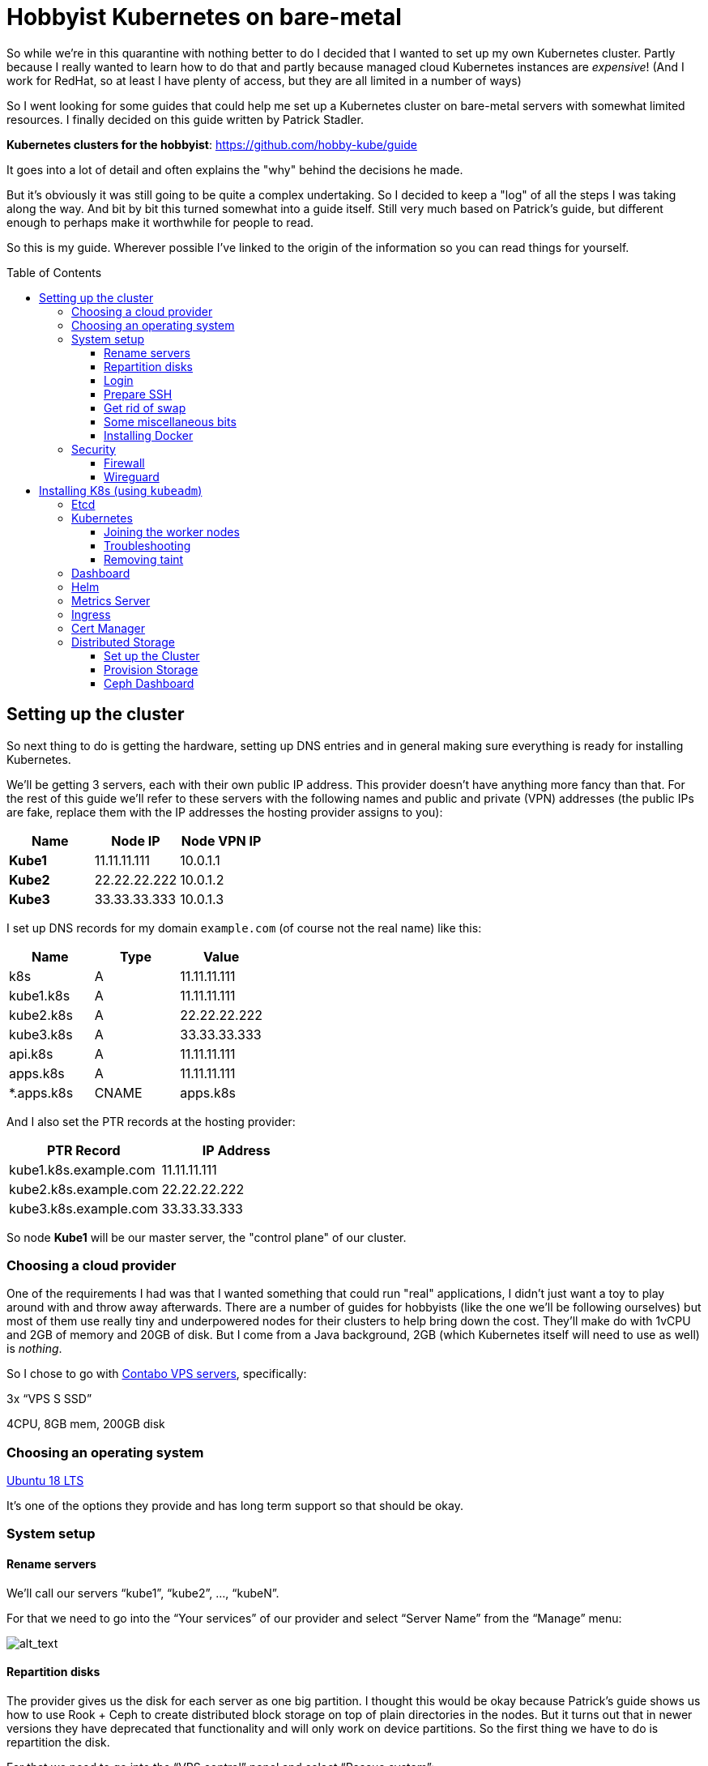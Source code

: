 
:toc:
:toc-placement!:
:toclevels: 4

= Hobbyist Kubernetes on bare-metal

So while we're in this quarantine with nothing better to do I decided
that I wanted to set up my own Kubernetes cluster. Partly because I
really wanted to learn how to do that and partly because managed cloud
Kubernetes instances are _expensive_! (And I work for RedHat, so at
least I have plenty of access, but they are all limited in a number of
ways)

So I went looking for some guides that could help me set up a Kubernetes
cluster on bare-metal servers with somewhat limited resources. I finally
decided on this guide written by Patrick Stadler.

*Kubernetes clusters for the hobbyist*:
https://github.com/hobby-kube/guide[https://github.com/hobby-kube/guide]

It goes into a lot of detail and often explains the "why" behind the
decisions he made.

But it's obviously it was still going to be quite a complex undertaking.
So I decided to keep a "log" of all the steps I was taking along the
way. And bit by bit this turned somewhat into a guide itself. Still very
much based on Patrick's guide, but different enough to perhaps make it
worthwhile for people to read.

So this is my guide. Wherever possible I've linked to the origin of the
information so you can read things for yourself.

toc::[]

== Setting up the cluster

So next thing to do is getting the hardware, setting up DNS entries and
in general making sure everything is ready for installing Kubernetes.

We'll be getting 3 servers, each with their own public IP address. This
provider doesn't have anything more fancy than that. For the rest of
this guide we'll refer to these servers with the following names and
public and private (VPN) addresses (the public IPs are fake, replace
them with the IP addresses the hosting provider assigns to you):

[cols=",,",options="header",]
|===============================
|Name |Node IP |Node VPN IP
|*Kube1* |11.11.11.111 |10.0.1.1
|*Kube2* |22.22.22.222 |10.0.1.2
|*Kube3* |33.33.33.333 |10.0.1.3
|===============================

I set up DNS records for my domain `example.com` (of course not the real
name) like this:

[cols=",,",options="header",]
|===========================
|Name |Type |Value
|k8s |A |11.11.11.111
|kube1.k8s |A |11.11.11.111
|kube2.k8s |A |22.22.22.222
|kube3.k8s |A |33.33.33.333
|api.k8s |A |11.11.11.111
|apps.k8s |A |11.11.11.111
|*.apps.k8s |CNAME |apps.k8s
|===========================

And I also set the PTR records at the hosting provider:

[cols=",",options="header",]
|===================================
|PTR Record |IP Address
|kube1.k8s.example.com |11.11.11.111
|kube2.k8s.example.com |22.22.22.222
|kube3.k8s.example.com |33.33.33.333
|===================================

So node *Kube1* will be our master server, the "control plane" of our
cluster.

=== Choosing a cloud provider

One of the requirements I had was that I wanted something that could run
"real" applications, I didn't just want a toy to play around with and
throw away afterwards. There are a number of guides for hobbyists (like
the one we'll be following ourselves) but most of them use really tiny
and underpowered nodes for their clusters to help bring down the cost.
They'll make do with 1vCPU and 2GB of memory and 20GB of disk. But I
come from a Java background, 2GB (which Kubernetes itself will need to
use as well) is _nothing_.

So I chose to go with https://contabo.com/?show=vps[Contabo VPS
servers], specifically:

3x “VPS S SSD”

4CPU, 8GB mem, 200GB disk

=== Choosing an operating system

https://releases.ubuntu.com/18.04.4/[Ubuntu 18 LTS]

It’s one of the options they provide and has long term support so that
should be okay.

=== System setup

==== Rename servers

We’ll call our servers “kube1”, “kube2”, …, “kubeN”.

For that we need to go into the “Your services” of our provider and
select “Server Name” from the “Manage” menu:

image:images/servers.png[alt_text]

==== Repartition disks

The provider gives us the disk for each server as one big partition. I
thought this would be okay because Patrick's guide shows us how to use
Rook + Ceph to create distributed block storage on top of plain
directories in the nodes. But it turns out that in newer versions they
have deprecated that functionality and will only work on device
partitions. So the first thing we have to do is repartition the disk.

For that we need to go into the “VPS control” panel and select “Rescue
system”:

image:images/rescue1.png[alt_text]

And in the next screen we select “SystemRescueCD (recommended)” and
enter a password we’ll need to log in:

image:images/rescue2.png[alt_text]

Hit “Start rescue system”. The system will now reboot into a special
rescue mode that will allow us to repartition the disk.

Now from your shell type the following to connect to the server. If it
doesn't respond just wait a while and try again:

....
ssh root@<NODE_IP>
....

Log in with the user `root` and the password you entered in the previous
step. Once we’re inside we type the following commands:

....
fdisk -l /dev/sda
....

It should show output like this:

....
Disk /dev/sda: 200 GiB, 214748364800 bytes, 419430400 sectors
Units: sectors of 1 * 512 = 512 bytes
Sector size (logical/physical): 512 bytes / 512 bytes
I/O size (minimum/optimal): 512 bytes / 512 bytes
Disklabel type: dos
Disk identifier: 0x95480d74

Device     Boot   Start       End   Sectors   Size Id Type
/dev/sda1  *       2048   1953791   1951744   953M 83 Linux
/dev/sda2       1953792 419428351 417474560 199.1G 83 Linux
....

_If it doesn’t or if `start` / `end` / `sector size` numbers are
different then you should know what you’re doing and definitely *not*
simply copy and paste the commands in the following section!_

Now run:

....
e2fsck -yf /dev/sda2               # (1)
resize2fs /dev/sda2 10G            # (2)
parted /dev/sda resizepart 2 10%   # (3)
parted /dev/sda mkpart primary ext4 41945088s 419428351s # (4)
resize2fs /dev/sda2                # (5)
e2fsck -yf /dev/sda2
....

. Needed to be able to run (2)
. Let's make the filesystem very small, we'll resize up to a proper size
afterwards
. We now shrink the partition to 10%, which should be about 20GB, which
is more than enough for the OS and Kubernetes
. We create a new partition using the remaining free space. But parted
is stupid, it doesn't know how to do that properly. So I used the
information in "Attempt 3: Solution" of
https://blog.hqcodeshop.fi/archives/273-GNU-Parted-Solving-the-dreaded-The-resulting-partition-is-not-properly-aligned-for-best-performance.html[this
article] to calculate the correct numbers. *You CANNOT use these
numbers* unless your disks are exactly the same as in this example. (And
even then you shouldn't blindly trust these numbers)
. Now grow the FS back to full size

We’re done now here, so let’s reboot back into our regular environment,
type:

....
reboot
....

And then we do this for the other two servers too.

==== Login

Now that are servers are partitioned and rebooted we can log into them
to do the rest of the work. I'd suggest opening up 3 terminal windows,
one for each server, because many actions will have to be duplicated
exactly or in a very similart way at least on each server. It's easier
to just copy once and paste 3 times and let them work in parallel. So
type:

....
ssh root@<NODE_NAME>.k8s.example.com
....

But this time use the password sent to you by the hosting provider.

Now the first thing we'll do is set the hostname for each node. So on
each server (look at the names above the panels) execute the
corresponding command.

*Kube1*

....
echo "kube1" > /etc/hostname
....

*Kube2*

....
echo "kube2" > /etc/hostname
....

*Kube3*

....
echo "kube3" > /etc/hostname
....

Let’s also update `/etc/hosts` with our public IP and FQN host name.
Either add the following line or replace the existing line with it:

....
<NODE_IP>       <NODE_NAME>.k8s.example.com
....

And now we reboot again. I'm not sure if this is really necessary, but I
had a couple of times that certain parts of the system kept insisting
that the name of the server wasn't `kubeX` but some name generated by
the hosting provder. Rebooting seemed to help, so just to be sure, type:

....
reboot
....

==== Prepare SSH

Now before logging in again we'll first make that a bit simpler by
copying an SSH key to each node. First we have to generate a
public/private key pair. You might already have one that you can use, in
that case you can skip this step:

....
ssh-keygen -t rsa -b 4096 -C "your_email@example.com"
....

Answer the questions (we can use the defaults) and the key pair will be
created.

Now we’ll copy our public key to a server using the following command
(`NODE_NAME` is one of "kube1", "kube2" or "kube3" of course):

....
ssh-copy-id root@<NODE_NAME>.k8s.example.com
....

It will ask for the password that the provider gave you. Repeat this for
each server.

After that you can log into the servers using SSH:

....
ssh root@<NODE_NAME>.k8s.example.com
....

==== Get rid of swap

The next thing we’ll do is turn off swap which is something Kubernetes
doesn’t like much. Run this command on each server:

....
swapoff -a
....

Now edit the `/etc/fstab` file and remove the line that mentions “swap”.

==== Some miscellaneous bits

Just making sure that some commands further on in this guide will work.
Run these on each node.

....
# Making sure apt-add-repository is installed
apt update
apt install software-properties-common
# IP forwarding needs to be enabled
echo "net.ipv4.ip_forward=1" >> /etc/sysctl.conf
sysctl -p
....

==== Installing Docker

To install and set up Docker we’ll have to run the following on each
node:

....
apt-get install docker.io
....

And set some options by running the following:

....
mkdir -p /etc/systemd/system/docker.service.d
cat > /etc/systemd/system/docker.service.d/10-docker-opts.conf <<EOF
Environment="DOCKER_OPTS=--iptables=false --ip-masq=false"
EOF
cat > /etc/docker/daemon.json <<EOF
{
  "exec-opts": ["native.cgroupdriver=systemd"],
  "log-driver": "json-file",
  "log-opts": {
    "max-size": "100m"
  },
  "storage-driver": "overlay2"
}
EOF
....

And finally:

....
systemctl daemon-reload
systemctl restart docker
systemctl enable docker.service
....

=== Security

==== Firewall

We’ll be following the instruction from the guide to set up the firewall
on each of the servers using
https://wiki.ubuntu.com/UncomplicatedFirewall[UFW]:

....
ufw allow ssh
ufw allow 6443
ufw allow 80
ufw allow 443
ufw default deny incoming
ufw enable
....

==== Wireguard

Now let’s install https://www.wireguard.com/install/[Wireguard] on all
nodes. And because we’re using Ubuntu 18 we have to set up the
repository first.

....
add-apt-repository ppa:wireguard/wireguard
apt install wireguard
....

Now on the each server we’ll create a file with some configuration to
tell WireGuard how to connect to its peers. Run each of these scipts on
their corresponding nodes:

*Kube1*

....
cat > /etc/wireguard/wg0.conf <<EOF
[Interface]
Address = 10.0.1.1
PrivateKey = <PRIVATE_KEY_KUBE1>
ListenPort = 51820

[Peer]
PublicKey = <PUBLIC_KEY_KUBE2>
AllowedIps = 10.0.1.2/32
Endpoint = 22.22.22.222:51820

[Peer]
PublicKey = <PUBLIC_KEY_KUBE3>
AllowedIps = 10.0.1.3/32
Endpoint = 33.33.33.333:51820
EOF
....

*Kube2*

....
cat > /etc/wireguard/wg0.conf <<EOF
[Interface]
Address = 10.0.1.2
PrivateKey = <PRIVATE_KEY_KUBE2>
ListenPort = 51820

[Peer]
PublicKey = <PUBLIC_KEY_KUBE1>
AllowedIps = 10.0.1.1/32
Endpoint = 11.11.11.111:51820

[Peer]
PublicKey = <PUBLIC_KEY_KUBE3>
AllowedIps = 10.0.1.3/32
Endpoint = 33.33.33.333:51820
EOF
....

*Kube3*

....
cat > /etc/wireguard/wg0.conf <<EOF
[Interface]
Address = 10.0.1.3
PrivateKey = <PRIVATE_KEY_KUBE3>
ListenPort = 51820

[Peer]
PublicKey = <PUBLIC_KEY_KUBE1>
AllowedIps = 10.0.1.1/32
Endpoint = 11.11.11.111:51820

[Peer]
PublicKey = <PUBLIC_KEY_KUBE2>
AllowedIps = 10.0.1.2/32
Endpoint = 22.22.22.222:51820
EOF
....

But as you can see there are some values missing. For that we run this
little script on *Kube1*:

....
for i in 1 2 3; do
  private_key=$(wg genkey)
  public_key=$(echo $private_key | wg pubkey)
  echo "<PRIVATE_KEY_KUBE$i> = $private_key"
  echo "<PUBLIC_KEY_KUBE$i> =  $public_key"
done
....

This gives us a nice list of public and private keys for each node.
Something like this:

....
<PRIVATE_KEY_KUBE1> = MDQgiDU7yPxFwKD9Y1YCYSX+tb4ZGxglXYWLPYlBcm4=
<PUBLIC_KEY_KUBE1> =  oVgxStbC250Mzyl3YJpC0KX0Vo16GafewL44TqwvogM=
<PRIVATE_KEY_KUBE2> = oLHoiKMShKKniUZ6socbBsPQlS9qWkGKCtH6bzdPYEM=
<PUBLIC_KEY_KUBE2> =  bx3qlTronTKYjFNH0JwjbH6tIvUqFeKoMD+5q8pwFXU=
<PRIVATE_KEY_KUBE3> = wLmym9VIrJjHdd97ddoA2W+Kmk5chPRftb/+WyzWFEc=
<PUBLIC_KEY_KUBE3> =  5w1VmcZ+Jh1ews9N2XDP6RnqNzfLY57SQWFuaUUgQ3E=
....

(Don't use these values, use your own!)

Now we have to edit each of those files and copy & paste the actual
values.

Having done that we must update the firewall rules to allow Wireguard
VPN communication:

....
ufw allow in on eth0 to any port 51820
ufw allow in on wg0
ufw reload
....

And finally we start Wireguard and make sure it will be started in the
future as well:

....
systemctl enable --now wg-quick@wg0
....

If you want you can check if everything is configured correctly by
running the following on any of the nodes:

....
wg show
....

It should show something like:

image:images/wgoutput.png[alt_text]

And finally we add some more lines to `/etc/hosts` to make it easier for
us to refer to each node from any node (not sure if it’s required to be
honest, but it's what I did). Just run the following on each node:

....
cat >> /etc/hosts <<EOF
10.0.1.1        kube1
10.0.1.2        kube2
10.0.1.3        kube3
EOF
....

== Installing K8s (using `kubeadm`)

=== Etcd

Execute the following to download and install https://etcd.io/[etcd] on
each server:

....
export ETCD_VERSION="v3.4.7"
mkdir -p /opt/etcd
curl -L https://storage.googleapis.com/etcd/${ETCD_VERSION}/etcd-${ETCD_VERSION}-linux-amd64.tar.gz \
  -o /opt/etcd-${ETCD_VERSION}-linux-amd64.tar.gz
tar xzvf /opt/etcd-${ETCD_VERSION}-linux-amd64.tar.gz -C /opt/etcd --strip-components=1
....

Now on the each server we’ll create a file so `etcd `will start up at
boot time:

*Kube1*

....
cat > /etc/systemd/system/etcd.service <<EOF
[Unit]
Description=etcd
After=network.target wg-quick@wg0.service

[Service]
Type=notify
ExecStart=/opt/etcd/etcd --name kube1 \
  --data-dir /var/lib/etcd \
  --listen-client-urls "http://10.0.1.1:2379,http://localhost:2379" \
  --advertise-client-urls "http://10.0.1.1:2379" \
  --listen-peer-urls "http://10.0.1.1:2380" \
  --initial-cluster "kube1=http://10.0.1.1:2380,kube2=http://10.0.1.2:2380,kube3=http://10.0.1.3:2380" \
  --initial-advertise-peer-urls "http://10.0.1.1:2380" \
  --heartbeat-interval 200 \
  --election-timeout 5000
Restart=always
RestartSec=5
TimeoutStartSec=0
StartLimitInterval=0

[Install]
WantedBy=multi-user.target
EOF
systemctl enable --now etcd.service
....

*Kube2*

....
cat > /etc/systemd/system/etcd.service <<EOF
[Unit]
Description=etcd
After=network.target wg-quick@wg0.service

[Service]
Type=notify
ExecStart=/opt/etcd/etcd --name kube2 \
  --data-dir /var/lib/etcd \
  --listen-client-urls "http://10.0.1.2:2379,http://localhost:2379" \
  --advertise-client-urls "http://10.0.1.2:2379" \
  --listen-peer-urls "http://10.0.1.2:2380" \
  --initial-cluster "kube1=http://10.0.1.1:2380,kube2=http://10.0.1.2:2380,kube3=http://10.0.1.3:2380" \
  --initial-advertise-peer-urls "http://10.0.1.2:2380" \
  --heartbeat-interval 200 \
  --election-timeout 5000
Restart=always
RestartSec=5
TimeoutStartSec=0
StartLimitInterval=0

[Install]
WantedBy=multi-user.target
EOF
systemctl enable --now etcd.service
....

*Kube3*

....
cat > /etc/systemd/system/etcd.service <<EOF
[Unit]
Description=etcd
After=network.target wg-quick@wg0.service

[Service]
Type=notify
ExecStart=/opt/etcd/etcd --name kube3 \
  --data-dir /var/lib/etcd \
  --listen-client-urls "http://10.0.1.3:2379,http://localhost:2379" \
  --advertise-client-urls "http://10.0.1.3:2379" \
  --listen-peer-urls "http://10.0.1.3:2380" \
  --initial-cluster "kube1=http://10.0.1.1:2380,kube2=http://10.0.1.2:2380,kube3=http://10.0.1.3:2380" \
  --initial-advertise-peer-urls "http://10.0.1.3:2380" \
  --heartbeat-interval 200 \
  --election-timeout 5000
Restart=always
RestartSec=5
TimeoutStartSec=0
StartLimitInterval=0

[Install]
WantedBy=multi-user.target
EOF
systemctl enable --now etcd.service
....

We can test it all works correctly by running:

....
/opt/etcd/etcdctl member list
....

=== Kubernetes

Let’s install the packages necessary to run Kubernetes. We only do this
on *Kube1*, our master node:

....
curl -s https://packages.cloud.google.com/apt/doc/apt-key.gpg | sudo apt-key add -
cat <<EOF | sudo tee /etc/apt/sources.list.d/kubernetes.list
deb https://apt.kubernetes.io/ kubernetes-xenial main
EOF
sudo apt-get update
sudo apt-get install -y kubelet kubeadm kubectl
sudo apt-mark hold kubelet kubeadm kubectl
....

We now create a configuration file, let’s call it master-config.yml
(just create it anywhere) with the necessary settings for our cluster:

....
apiVersion: kubeadm.k8s.io/v1beta2
kind: InitConfiguration
localAPIEndpoint:
  advertiseAddress: 10.0.1.1
  bindPort: 6443
nodeRegistration:
  name: kube1
---
apiVersion: kubeadm.k8s.io/v1beta2
kind: ClusterConfiguration
certificatesDir: /etc/kubernetes/pki
apiServer:
  certSANs:
  - 11.11.11.111
  - api.k8s.example.com
etcd:
  external:
    endpoints:
    - http://10.0.1.1:2379
    - http://10.0.1.2:2379
    - http://10.0.1.3:2379
clusterName: "takida-cluster"
....

And finally let’s create our Kubernetes Control Plane, our master node!

....
kubeadm init --config master-config.yml --node-name master
....

*IMPORTANT*: copy the “kubeadm join ….” command that appears at the end
of kubeadm init output and keep it safe somewhere, we’ll need it for
adding the other nodes to the cluster!

Now we create a symlink to the kube config so kubectl will work:

....
mkdir -p $HOME/.kube
ln -s /etc/kubernetes/admin.conf $HOME/.kube/config
....

We can even do this remotely, from our comfortable chair at home, on any
computer not inside our cluster, by running:

....
scp root@kube1.k8s.example.com:/root/.kube/config ~/.kube
....

If we’ve got `kubectl` installed we can now simply use it, like this:

....
kubectl config set-cluster takida-cluster --server=https://api.k8s.example.com:6443
kubectl version
....

Which should give something like:

image:images/kubectl_version.png[alt_text]

*Yay!!*

So let’s continue because we’re not ready yet.

Now we must set up our pod network, we’ll be using
https://www.weave.works/oss/net/[Weave Net]. So run this on *Kube1*:

....
kubectl apply -f "https://cloud.weave.works/k8s/net?k8s-version=$(kubectl version | base64 | tr -d '\n')"
....

After a short while all kinds of new network interfaces should appear.
You can check this by running `ip address`.

Now we need add some persistent routes without which Weave won’t use the
WireGuard VPN tunnels and we also need to allow incoming traffic on the
Weave network:

*Kube1*

....
cat > /etc/systemd/system/overlay-route.service <<EOF
[Unit]
Description=Overlay network route for WireGuard
After=wg-quick@wg0.service

[Service]
Type=oneshot
User=root
ExecStart=/sbin/ip route add 10.96.0.0/16 dev wg0 src 10.0.1.1

[Install]
WantedBy=multi-user.target
EOF
systemctl enable --now overlay-route.service
ufw allow in on weave
ufw reload
....

*Kube2*

....
cat > /etc/systemd/system/overlay-route.service <<EOF
[Unit]
Description=Overlay network route for WireGuard
After=wg-quick@wg0.service

[Service]
Type=oneshot
User=root
ExecStart=/sbin/ip route add 10.96.0.0/16 dev wg0 src 10.0.1.2

[Install]
WantedBy=multi-user.target
EOF
systemctl enable --now overlay-route.service
ufw allow in on weave
ufw reload
....

*Kube3*

....
cat > /etc/systemd/system/overlay-route.service <<EOF
[Unit]
Description=Overlay network route for WireGuard
After=wg-quick@wg0.service

[Service]
Type=oneshot
User=root
ExecStart=/sbin/ip route add 10.96.0.0/16 dev wg0 src 10.0.1.3

[Install]
WantedBy=multi-user.target
EOF
systemctl enable --now overlay-route.service
ufw allow in on weave
ufw reload
....

==== Joining the worker nodes

Now it’s time to add the other nodes to our cluster!

First we make sure the node kubelets
https://www.google.com/url?q=https://propellered.com/posts/kubernetes/&sa=D&ust=1588093046065000&usg=AFQjCNEc0ATAwKTjOLyP4qNozVkJWRbS1Q[get
initialized with the correct internal ip] by running the following on
the appropriate nodes:

*Kube1*

....
cat > /etc/default/kubelet <<EOF
KUBELET_EXTRA_ARGS=--node-ip=10.0.1.1
EOF
....

*Kube2*

....
cat > /etc/default/kubelet <<EOF
KUBELET_EXTRA_ARGS=--node-ip=10.0.1.2
EOF
....

*Kube3*

....
cat > /etc/default/kubelet <<EOF
KUBELET_EXTRA_ARGS=--node-ip=10.0.1.3
EOF
....

And now we run the `kubeadm join` command we copied earlier. It will
look like this but we added `--node-name` to it which we’ll set to
`kube2` and `kube3` on the respective nodes:

....
kubeadm join 10.0.1.1:6443 --token <TOKEN> \
--discovery-token-ca-cert-hash sha256:<VERY_LONG_TOKEN> \
--node-name <NODE_NAME>
....

And all nodes should now be up and running! You can run this to check
the nodes:

....
kubectl get nodes
....

Which should look somewhat like this:

image:images/kubectl_getnodes.png[alt_text]

All nodes should show `Ready`.

Let’s also take a look at the pods that are running because that’s
another good way to see if everything is okay:

....
kubectl get pods -A
....

Which should look somewhat like this:

image:images/kubectl_getpods.png[alt_text]

When all pods show “Running” everything is good.

*Yay! We’ve done it!*

==== Troubleshooting

If at any time you feel the need to start all over you can run the
following on each node which will get rid of the local Kubernetes setup
(either from “init” or “join”):

....
kubeadm reset
....

And then on the master node (well actually you can do it on any node)
you can run the following to wipe all data from `etcd` (be careful,
there’s no confirmation prompt!):

....
ETCDCTL_API=3 /opt/etcd/etcdctl del "" --from-key=true
....

And finally get rid of the CNI configuration:

....
rm -rf /etc/cni
....

==== Removing taint

By default our cluster won’t schedule any work on the master node,
reserving it for system applications for security reasons. In our case
we don’t really care about that and we sure don’t want all those
resources to go unused! So run the following to allow pods to run
anywhere (taken from
https://kubernetes.io/docs/setup/production-environment/tools/kubeadm/create-cluster-kubeadm/#control-plane-node-isolation[Kubernetes
docs]):

....
kubectl taint nodes --all node-role.kubernetes.io/master-
....

You should see something like:

image:images/kubectl_taint.png[alt_text]

=== Dashboard

Now let’s install the
https://github.com/kubernetes/dashboard/blob/master/README.md[Kubernetes
Dashboard], a Web UI you can use to inspect and manage most of the
Kubernetes internals:

....
kubectl apply -f https://raw.githubusercontent.com/kubernetes/dashboard/v2.0.0/aio/deploy/recommended.yaml
....

But we’ll need to
https://github.com/kubernetes/dashboard/blob/master/docs/user/access-control/creating-sample-user.md[create
a user] to be able to log into the UI. Just run the following that will
apply the necessary settings:

....
cat > dashboard-admin-user.yml <<EOF
apiVersion: v1
kind: ServiceAccount
metadata:
  name: admin-user
  namespace: kubernetes-dashboard
---
apiVersion: rbac.authorization.k8s.io/v1
kind: ClusterRoleBinding
metadata:
  name: admin-user
roleRef:
  apiGroup: rbac.authorization.k8s.io
  kind: ClusterRole
  name: cluster-admin
subjects:
- kind: ServiceAccount
  name: admin-user
  namespace: kubernetes-dashboard
EOF
kubectl apply -f dashboard-admin-user.yml
....

Using the following command you can now get the token to log in with:

....
kubectl -n kubernetes-dashboard get secret $(kubectl -n kubernetes-dashboard get secret | grep admin-user | awk '{print $1}') -o jsonpath='{.data.token}'
....

Because we don’t have a proper way yet to access the cluster from “the
outside” we’ll make use of a temporary proxy to connect to our new
dashboard. Run the following comamnd in a terminal on a computer with a
browser and where you have set up kubectl:

....
kubectl proxy
....

We can now access the cluster’s API server which is where the dashboard
is located:

....
http://localhost:8001/api/v1/namespaces/kubernetes-dashboard/services/https:kubernetes-dashboard:/proxy/
....

This will show a page like this:

image:images/k8s_dashboard1.png[alt_text]

Where we can paste the token we obtained before. Et voilá, we have
access! You should see something like this:

image:images/k8s_dashboard2.png[alt_text]

=== Helm

Helm is a program for installing applications on Kubernetes, a bit like
package managers like APT, DNF, Brew, etc. We’ll be using it in some of
the next sections so we need to install it. You can find the
instructions here (make sure to install version 3+):

https://helm.sh/docs/intro/install/[https://helm.sh/docs/intro/install/]

Make sure you've installed the default stable repository:

```
helm repo add stable https://kubernetes-charts.storage.googleapis.com/
helm repo update
```

=== Metrics Server

The Dashboard can even show us nice graphs about current usage and such,
and for that we need to install the
https://github.com/kubernetes-incubator/metrics-server[Metrics Server].
We´re going to use the Helm tool we just installed for that. First we add the necessary
Helm repository:

```
helm repo add bitnami https://charts.bitnami.com/bitnami
helm repo update
```

And then we do the actuall installation:

....
helm install \
  -n kube-system \
  metrics-server \
  --set rbac.create=true \
  --set apiService.create=true \
  --set extraArgs.kubelet-preferred-address-types=InternalIP,\
extraArgs.kubelet-insecure-tls=true \
  bitnami/metrics-server
....

(The `extraArgs` settings were necessary in my case or it just wouldn't
connect to any of the nodes. The
https://github.com/bitnami/charts/tree/master/bitnami/metrics-server/[installation
docs] don't really mention it, but see comments on
https://github.com/kubernetes-sigs/metrics-server/issues/167#issuecomment-469914560[this
issue] for more information)

After a couple of minutes the Dashboard should update its interface and
you’ll start to see things like this:

image:images/k8s_dashboard3.png[alt_text]

=== Ingress

So far we haven’t really handled how we will expose our services to the
outside world. We only have a couple of static IP addresses and opening
ports and remembering what IP:port combination works for what service
wouldn’t be very user-friendly. It would also be very inflexible.

So that’s what https://github.com/kubernetes/ingress-nginx[NGINX Ingress
Controller] is for, it will allow us to associate hostnames with our
services. We’ve already set up a wild-card *.apps.k8s.example.com
pointing to our *Kube1* node which means that we can use any subdomain
for our services.

It _does_ mean that all outside traffic comes in on a single node,
there’s no load balancing possible here. But realistically our cluster
is never going to be used for high-traffic services, so that’s okay.

It also means that we have to make sure that this ingress controller is
not scheduled like any other service but that it’s _always_ started on
*Kube1*. Again we will use Helm to install things but this time the
configuration is a bit too complex to just pass on the command line, so
first we’ll make a values file:

....
cat > helm-ingress-values.yml <<EOF
controller:
  tolerations:
  - key: node-role.kubernetes.io/master
    operator: Equal
    effect: NoSchedule
  affinity:
    nodeAffinity:
      requiredDuringSchedulingIgnoredDuringExecution:
        nodeSelectorTerms:
        - matchExpressions:
          - key: node-role.kubernetes.io/master
            operator: Exists
  hostNetwork: true
  dnsPolicy: ClusterFirstWithHostNet
  reportNodeInternalIp: true
EOF
....

And now we do the actual installation:

....
helm install \
  --namespace ingress \
  --create-namespace \
  ingress \
  stable/nginx-ingress \
  -f helm-ingress-values.xml
....

=== Cert Manager

Now that people can access our apps from the outside world we will want
to protect those communications with proper encryption. For that we’ll
be installing
https://cert-manager.io/docs/installation/kubernetes/[cert-manager] and
configure Letsencrypt support so we can generate certificates on-the-fly
for our apps.

First we need to do some setup:

....
kubectl apply --validate=false -f https://github.com/jetstack/cert-manager/releases/download/v0.14.2/cert-manager.crds.yaml
....

Then we add the necessary Helm repository:

....
helm repo add jetstack https://charts.jetstack.io
helm repo update
....

And finally we install the certificate manager:

....
helm install \
  cert-manager jetstack/cert-manager \
  --namespace cert-manager \
  --create-namespace \
  --version v0.14.2
....

Now we just need to tell it where to get the certificates from:

....
cat > letsencrypt-issuer.yml <<EOF
apiVersion: cert-manager.io/v1alpha2
kind: ClusterIssuer
metadata:
  name: letsencrypt-testing
  namespace: cert-manager
spec:
  acme:
    # The ACME server URL
    server: https://acme-staging-v02.api.letsencrypt.org/directory
    # Email address used for ACME registration
    email: tako@codejive.org
    # Name of a secret used to store the ACME account private key
    privateKeySecretRef:
      name: letsencrypt-testing
    # Enable the HTTP-01 challenge provider
    solvers:
    - http01:
        ingress:
          class:  nginx
---
apiVersion: cert-manager.io/v1alpha2
kind: ClusterIssuer
metadata:
  name: letsencrypt
  namespace: cert-manager
spec:
  acme:
    # The ACME server URL
    server: https://acme-v02.api.letsencrypt.org/directory
    # Email address used for ACME registration
    email: tako@codejive.org
    # Name of a secret used to store the ACME account private key
    privateKeySecretRef:
      name: letsencrypt
    # Enable the HTTP-01 challenge provider
    solvers:
    - http01:
        ingress:
          class:  nginx
EOF
kubectl apply -f letsencrypt-issuer.yml
....

This actually configures two different issuers, one called
“letsencrypt-testing” and the other “letsencrypt”. The difference is
that the former always returns the same fake certificate which can be
used during testing, while the latter actually creates a proper unique
certificate. This is to make sure people don’t go around creating loads
of throw-away certificates.

You can look at the documentation
https://cert-manager.io/docs/installation/kubernetes/#verifying-the-installation[here]
,
https://cert-manager.io/docs/tutorials/acme/ingress/#step-7-deploy-a-tls-ingress-resource[here]
and
https://www.digitalocean.com/community/tutorials/how-to-set-up-an-nginx-ingress-with-cert-manager-on-digitalocean-kubernetes[here]
to verify that everything is working correctly.

=== Distributed Storage

The final piece to finish our Kubernetes puzzle is storage. Without that
there’s a lot of apps we couldn’t run. So we’re going to use all the
unused space we have on our nodes, those 180GB partitions we made in the
beginning. Although that setup would never do for production purposes it
is enough for the semi-serious hobbyist.

There are all kinds of storage solutions out there, but not many allow
for these bare-metal setups like we have here. The guide we’re following
uses https://rook.io/[Rook] directly in folders on an already formatted
disk. So I thought this would be perfect for our situation where we have
but a single 200GB disk. Only it turns out that in the newest versions
they deprecated that functionality. Which is why one of the first things
we did was repartition our disk so that, instead of using folders, we
could assign an entire partition exclusively to Rook (well actually
https://rook.io/docs/rook/v1.3/ceph-storage.html[Ceph], but that’s
another story).

==== Set up the Cluster

First we add the necessary Helm repository:

....
helm repo add rook-release https://charts.rook.io/release
helm repo update
....

Then we install the Rook Operator:

....
helm install \
  --namespace rook-ceph \
  --create-namespace \
  rook-ceph \
  rook-release/rook-ceph
....

And then we create our cluster (a minified version of
https://github.com/rook/rook/blob/release-1.3/cluster/examples/kubernetes/ceph/cluster.yaml[this
original] adjusted for our use-case):

....
cat > rook-ceph-cluster.yml <<EOF
apiVersion: ceph.rook.io/v1
kind: CephCluster
metadata:
  name: rook-ceph
  namespace: rook-ceph
spec:
  cephVersion:
    image: ceph/ceph:v14.2.9
    allowUnsupported: false
  dataDirHostPath: /var/lib/rook
  skipUpgradeChecks: false
  continueUpgradeAfterChecksEvenIfNotHealthy: false
  mon:
    count: 3
    allowMultiplePerNode: false
  dashboard:
    enabled: true
    # serve the dashboard under a subpath (useful when you are accessing the dashboard via a reverse proxy)
    # urlPrefix: /ceph-dashboard
    # port: 8443
    ssl: true
  monitoring:
    enabled: false
    rulesNamespace: rook-ceph
  network:
  rbdMirroring:
    workers: 0
  crashCollector:
    disable: false
  cleanupPolicy:
    deleteDataDirOnHosts: ""
  annotations:
  resources:
  removeOSDsIfOutAndSafeToRemove: false
  storage:
    useAllNodes: false
    useAllDevices: false
    config:
    nodes:
    - name: "kube1"
      devices:
      - name: "sda3"
    - name: "kube2"
      devices:
      - name: "sda3"
    - name: "kube3"
      devices:
      - name: "sda3"
  disruptionManagement:
    managePodBudgets: false
    osdMaintenanceTimeout: 30
    manageMachineDisruptionBudgets: false
    machineDisruptionBudgetNamespace: openshift-machine-api
EOF
kubectl apply -f rook-ceph-cluster.yml
....

If you want to see if the cluster is up and running correctly you can
install a “toolbox” with some utilities to check the cluster’s status
and health and such. Install it with:

....
kubectl apply -f https://raw.githubusercontent.com/rook/rook/release-1.3/cluster/examples/kubernetes/ceph/toolbox.yaml
....

And connect to it by running:

....
kubectl -n rook-ceph exec -it $(kubectl -n rook-ceph get pod -l "app=rook-ceph-tools" -o jsonpath='{.items[0].metadata.name}') -- bash
....

In the shell that you get you can run commands like:

....
ceph status
ceph osd status
ceph df
rados df
....

Especially `ceph status` is useful to check everything went okay, its
output should look something like this:

....
  cluster:
    id:     ab8bebf3-e8b0-4340-b692-0fe8efce8ff5
    health: HEALTH_OK

  services:
    mon: 3 daemons, quorum a,b,c (age 106m)
    mgr: a(active, since 48s)
    osd: 3 osds: 3 up (since 20s), 3 in (since 20s)

  data:
    pools:   0 pools, 0 pgs
    objects: 0 objects, 0 B
    usage:   3.0 GiB used, 537 GiB / 540 GiB avail
    pgs:
....

If you don’t get `HEALTH_OK` check
https://rook.io/docs/rook/v1.3/ceph-common-issues.html[Ceph common
issues] for possible solutions.

==== Provision Storage

And finally we need to define a store class. As far as I understand it
what we have so far is just a big bag of bits and no way to access them.
The storage class defines the way (the protocal? the API?) we want to
manage those bits with. In this case we're using
https://rook.io/docs/rook/v1.3/ceph-block.html[Block Storage] which,
AFAIU, shows up as a block device or disk to Pods. These are private to
a Pod and can't / won't be shared. But they are persistent so if a Pod
gets restarted it's data is still there.

To install this storage class and block pool we simply run:

....
cat > rook-ceph-storageclass.yml <<EOF
apiVersion: ceph.rook.io/v1
kind: CephBlockPool
metadata:
  name: replicapool
  namespace: rook-ceph
spec:
  failureDomain: host
  replicated:
    size: 2
    requireSafeReplicaSize: true
---
apiVersion: storage.k8s.io/v1
kind: StorageClass
metadata:
   name: rook-ceph-block
provisioner: rook-ceph.rbd.csi.ceph.com
parameters:
    clusterID: rook-ceph
    pool: replicapool
    imageFormat: "2"
    imageFeatures: layering
    csi.storage.k8s.io/provisioner-secret-name: rook-csi-rbd-provisioner
    csi.storage.k8s.io/provisioner-secret-namespace: rook-ceph
    csi.storage.k8s.io/controller-expand-secret-name: rook-csi-rbd-provisioner
    csi.storage.k8s.io/controller-expand-secret-namespace: rook-ceph
    csi.storage.k8s.io/node-stage-secret-name: rook-csi-rbd-node
    csi.storage.k8s.io/node-stage-secret-namespace: rook-ceph
allowVolumeExpansion: true
reclaimPolicy: Delete
EOF
kubectl apply -f rook-ceph-storageclass.yml
....

There are other storate classes provided by Ceph:
https://rook.io/docs/rook/v1.3/ceph-object.html[Object Storage] (which
is like Amazon S3) and a
https://rook.io/docs/rook/v1.3/ceph-filesystem.html[Shared Filesystem].
We won't discuss those here.

==== Ceph Dashboard

There’s also a Dashboard you can access for this cluster. All the
documentation can be found
https://rook.io/docs/rook/v1.3/ceph-dashboard.html[here]. The “Enable
the Ceph Dashboard” and “Configure the Dashboard” sections can be
skipped because we already did all that. For making the dashboard
publically available we can apply this Ingress:

....
cat > ceph-dashboard-ingress.yml <<EOF
apiVersion: extensions/v1beta1
kind: Ingress
metadata:
  name: rook-ceph-mgr-dashboard
  namespace: rook-ceph
  annotations:
    kubernetes.io/ingress.class: "nginx"
    kubernetes.io/tls-acme: "true"
    # This will use a Fake certificate for testing.
    # Once you're ready to put your service into production
    # change the value below to "letsencrypt" and a real
    # certificate will be provided.
    cert-manager.io/issuer: "letsencrypt-testing"
    nginx.ingress.kubernetes.io/backend-protocol: "HTTPS"
    nginx.ingress.kubernetes.io/server-snippet: |
      proxy_ssl_verify off;
spec:
  tls:
   - hosts:
     - rook-ceph-mgr-dashboard.apps.k8s.example.com
     secretName: rook-ceph-mgr-dashboard-tls
  rules:
  - host: rook-ceph-mgr-dashboard.apps.k8s.example.com
    http:
      paths:
      - path: /
        backend:
          serviceName: rook-ceph-mgr-dashboard
          servicePort: https-dashboard
EOF
kubectl apply -f ceph-dashboard-ingress.yml
....

_TODO: figure out why the browser still keeps complaining about an
invalid license. I think it's because the internal service also uses TLS
but with a self-signed certificate. Pehaps we should try turning that
off and trust nobody will be able to access that internal service from
the outside anyway_
